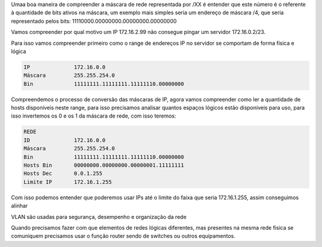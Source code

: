 
Umaa boa maneira de compreender a máscara de rede representada por /XX é entender que este número é o referente à quantidade de bits ativos na máscara, um exemplo mais simples seria um endereço de máscara /4, que seria representado pelos bits: 11110000.00000000.00000000.00000000

Vamos compreender por qual motivo um IP 172.16.2.99 não consegue pingar um servidor 172.16.0.2/23.

Para isso vamos compreender primeiro como o range de endereços IP no servidor se comportam de forma física e lógica

.. code-block:: bash

        IP              172.16.0.0
        Máscara         255.255.254.0
        Bin             11111111.11111111.11111110.00000000

Compreendemos o processo de conversão das máscaras de IP, agora vamos compreender como ler a quantidade de hosts disponíveis neste range, para isso precisamos analisar quantos espaços lógicos estão disponíveis para uso, para isso invertemos os 0 e os 1 da máscara de rede, com isso teremos:

.. code-block:: bash

        REDE
        ID              172.16.0.0
        Máscara         255.255.254.0
        Bin             11111111.11111111.11111110.00000000
        Hosts Bin       00000000.00000000.00000001.11111111
        Hosts Dec       0.0.1.255
        Limite IP       172.16.1.255

Com isso podemos entender que poderemos usar IPs até o limite do faixa que seria 172.16.1.255, assim conseguimos alinhar 

VLAN são usadas para segurança, desempenho e organização da rede

Quando precisamos fazer com que elementos de redes lógicas diferentes, mas presentes na mesma rede fisica se comuniquem precisamos usar o função router sendo de switches ou outros equipamentos.
